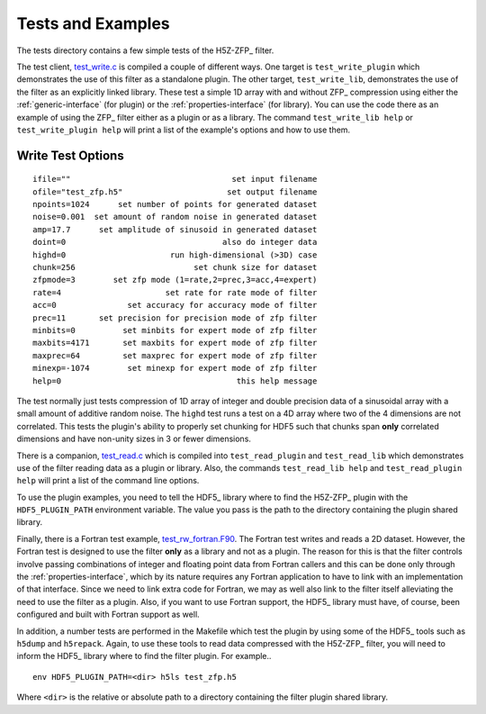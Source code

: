 ==================
Tests and Examples
==================

The tests directory contains a few simple tests of the H5Z-ZFP_ filter.

The test client, `test_write.c <https://github.com/LLNL/H5Z-ZFP/blob/master/test/test_write.c>`_
is compiled a couple of different ways.
One target is ``test_write_plugin`` which demonstrates the use of this filter as
a standalone plugin. The other target, ``test_write_lib``, demonstrates the use
of the filter as an explicitly linked library. These test a simple 1D array with
and without ZFP_ compression using either the :ref:`generic-interface` (for plugin)
or the :ref:`properties-interface` (for library).  You can use the code there as an
example of using the ZFP_ filter either as a plugin or as a library.
The command ``test_write_lib help`` or ``test_write_plugin help`` will print a
list of the example's options and how to use them.

------------------
Write Test Options
------------------

::

    ifile=""                                  set input filename
    ofile="test_zfp.h5"                      set output filename
    npoints=1024      set number of points for generated dataset
    noise=0.001  set amount of random noise in generated dataset
    amp=17.7      set amplitude of sinusoid in generated dataset
    doint=0                                 also do integer data
    highd=0                      run high-dimensional (>3D) case
    chunk=256                         set chunk size for dataset
    zfpmode=3        set zfp mode (1=rate,2=prec,3=acc,4=expert)
    rate=4                      set rate for rate mode of filter
    acc=0               set accuracy for accuracy mode of filter
    prec=11       set precision for precision mode of zfp filter
    minbits=0          set minbits for expert mode of zfp filter
    maxbits=4171       set maxbits for expert mode of zfp filter
    maxprec=64         set maxprec for expert mode of zfp filter
    minexp=-1074        set minexp for expert mode of zfp filter
    help=0                                     this help message

The test normally just tests compression of 1D array of integer
and double precision data of a sinusoidal array with a small
amount of additive random noise. The ``highd`` test runs a test
on a 4D array where two of the 4 dimensions are not correlated.
This tests the plugin's ability to properly set chunking for
HDF5 such that chunks span **only** correlated dimensions and
have non-unity sizes in 3 or fewer dimensions.

There is a companion, `test_read.c <https://github.com/LLNL/H5Z-ZFP/blob/master/test/test_read.c>`_
which is compiled into ``test_read_plugin``
and ``test_read_lib`` which demonstrates use of the filter reading data as a
plugin or library. Also, the commands ``test_read_lib help`` and
``test_read_plugin help`` will print a list of the command line options.

To use the plugin examples, you need to tell the HDF5_ library where to find the
H5Z-ZFP_ plugin with the ``HDF5_PLUGIN_PATH`` environment variable. The value you
pass is the path to the directory containing the plugin shared library.

Finally, there is a Fortran test example,
`test_rw_fortran.F90 <https://github.com/LLNL/H5Z-ZFP/blob/master/test/test_rw_fortran.F90>`_.
The Fortran test writes and reads a 2D dataset. However, the Fortran test is designed to
use the filter **only** as a library and not as a plugin. The reason for this is
that the filter controls involve passing combinations of integer and floating 
point data from Fortran callers and this can be done only through the
:ref:`properties-interface`, which by its nature requires any Fortran application
to have to link with an implementation of that interface. Since we need to link
extra code for Fortran, we may as well also link to the filter itself alleviating
the need to use the filter as a plugin. Also, if you want to use Fortran support,
the HDF5_ library must have, of course, been configured and built with Fortran support
as well.

In addition, a number tests are performed in the Makefile which test the plugin
by using some of the HDF5_ tools such as ``h5dump`` and ``h5repack``. Again, to
use these tools to read data compressed with the H5Z-ZFP_ filter, you will need
to inform the HDF5_ library where to find the filter plugin. For example..

::

    env HDF5_PLUGIN_PATH=<dir> h5ls test_zfp.h5

Where ``<dir>`` is the relative or absolute path to a directory containing the
filter plugin shared library.
